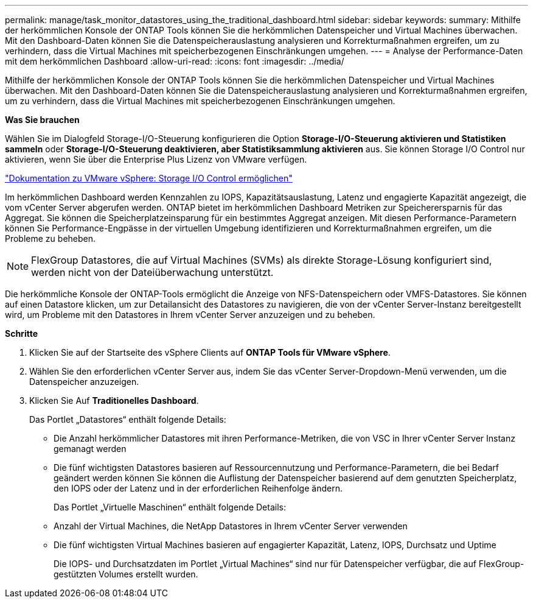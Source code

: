 ---
permalink: manage/task_monitor_datastores_using_the_traditional_dashboard.html 
sidebar: sidebar 
keywords:  
summary: Mithilfe der herkömmlichen Konsole der ONTAP Tools können Sie die herkömmlichen Datenspeicher und Virtual Machines überwachen. Mit den Dashboard-Daten können Sie die Datenspeicherauslastung analysieren und Korrekturmaßnahmen ergreifen, um zu verhindern, dass die Virtual Machines mit speicherbezogenen Einschränkungen umgehen. 
---
= Analyse der Performance-Daten mit dem herkömmlichen Dashboard
:allow-uri-read: 
:icons: font
:imagesdir: ../media/


[role="lead"]
Mithilfe der herkömmlichen Konsole der ONTAP Tools können Sie die herkömmlichen Datenspeicher und Virtual Machines überwachen. Mit den Dashboard-Daten können Sie die Datenspeicherauslastung analysieren und Korrekturmaßnahmen ergreifen, um zu verhindern, dass die Virtual Machines mit speicherbezogenen Einschränkungen umgehen.

*Was Sie brauchen*

Wählen Sie im Dialogfeld Storage-I/O-Steuerung konfigurieren die Option *Storage-I/O-Steuerung aktivieren und Statistiken sammeln* oder *Storage-I/O-Steuerung deaktivieren, aber Statistiksammlung aktivieren* aus. Sie können Storage I/O Control nur aktivieren, wenn Sie über die Enterprise Plus Lizenz von VMware verfügen.

https://docs.vmware.com/en/VMware-vSphere/6.5/com.vmware.vsphere.resmgmt.doc/GUID-BB5D9BAB-9E0E-4204-A76A-54634CD8AD51.html["Dokumentation zu VMware vSphere: Storage I/O Control ermöglichen"]

Im herkömmlichen Dashboard werden Kennzahlen zu IOPS, Kapazitätsauslastung, Latenz und engagierte Kapazität angezeigt, die vom vCenter Server abgerufen werden. ONTAP bietet im herkömmlichen Dashboard Metriken zur Speicherersparnis für das Aggregat. Sie können die Speicherplatzeinsparung für ein bestimmtes Aggregat anzeigen. Mit diesen Performance-Parametern können Sie Performance-Engpässe in der virtuellen Umgebung identifizieren und Korrekturmaßnahmen ergreifen, um die Probleme zu beheben.


NOTE: FlexGroup Datastores, die auf Virtual Machines (SVMs) als direkte Storage-Lösung konfiguriert sind, werden nicht von der Dateiüberwachung unterstützt.

Die herkömmliche Konsole der ONTAP-Tools ermöglicht die Anzeige von NFS-Datenspeichern oder VMFS-Datastores. Sie können auf einen Datastore klicken, um zur Detailansicht des Datastores zu navigieren, die von der vCenter Server-Instanz bereitgestellt wird, um Probleme mit den Datastores in Ihrem vCenter Server anzuzeigen und zu beheben.

*Schritte*

. Klicken Sie auf der Startseite des vSphere Clients auf *ONTAP Tools für VMware vSphere*.
. Wählen Sie den erforderlichen vCenter Server aus, indem Sie das vCenter Server-Dropdown-Menü verwenden, um die Datenspeicher anzuzeigen.
. Klicken Sie Auf *Traditionelles Dashboard*.
+
Das Portlet „Datastores“ enthält folgende Details:

+
** Die Anzahl herkömmlicher Datastores mit ihren Performance-Metriken, die von VSC in Ihrer vCenter Server Instanz gemanagt werden
** Die fünf wichtigsten Datastores basieren auf Ressourcennutzung und Performance-Parametern, die bei Bedarf geändert werden können
Sie können die Auflistung der Datenspeicher basierend auf dem genutzten Speicherplatz, den IOPS oder der Latenz und in der erforderlichen Reihenfolge ändern.


+
Das Portlet „Virtuelle Maschinen“ enthält folgende Details:

+
** Anzahl der Virtual Machines, die NetApp Datastores in Ihrem vCenter Server verwenden
** Die fünf wichtigsten Virtual Machines basieren auf engagierter Kapazität, Latenz, IOPS, Durchsatz und Uptime
+
Die IOPS- und Durchsatzdaten im Portlet „Virtual Machines“ sind nur für Datenspeicher verfügbar, die auf FlexGroup-gestützten Volumes erstellt wurden.




